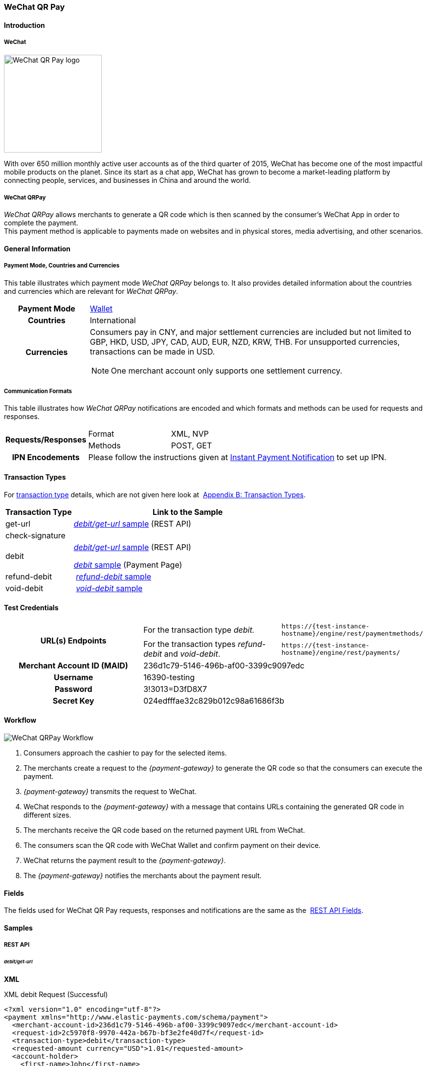 [#API_WeChatQRPay]
=== WeChat QR Pay

[#API_WeChatQRPay_Introduction]
==== Introduction

[#API_WeChatQRPay_Introduction_WeChat]
===== WeChat
[.clearfix]
--
[.right]
image::images/11-36-wechat-qrpay/WeChat_QRCode_logo.png[alt=WeChat QR Pay logo, width=200]

With over 650 million monthly active user accounts as of the third
quarter of 2015, WeChat has become one of the most impactful mobile
products on the planet. Since its start as a chat app, WeChat has grown
to become a market-leading platform by connecting people, services, and
businesses in China and around the world.
--

[#API_WeChatQRPay_Introduction_WeChatQRPay]
===== WeChat QRPay

_WeChat QRPay_ allows merchants to generate a QR code which is then
scanned by the consumer's WeChat App in order to complete the payment. +
This payment method is applicable to payments made on websites and in
physical stores, media advertising, and other scenarios.

[#API_WeChatQRPay_GeneralInformation]
==== General Information


[#API_WeChatQRPay_GeneralInformation_PaymentMode]
===== Payment Mode, Countries and Currencies

This table illustrates which payment mode _WeChat QRPay_ belongs to. It
also provides detailed information about the countries and currencies
which are relevant for _WeChat QRPay_.

[cols="20h,80a"]
|===
|Payment Mode |<<PaymentMethods_PaymentMode_Wallet, Wallet>>
|Countries |International
|Currencies |
Consumers pay in CNY, and major settlement currencies are included but not
limited to GBP, HKD, USD, JPY, CAD, AUD, EUR, NZD, KRW, THB. For
unsupported currencies, transactions can be made in USD.
[NOTE]
One merchant account only supports one settlement currency.

|===

[#API_WeChatQRPay_GeneralInformation_Communication]
===== Communication Formats

This table illustrates how _WeChat QRPay_ notifications are encoded and
which formats and methods can be used for requests and responses.

[cols="20,20,60"]
|===
.2+h|Requests/Responses |Format |XML, NVP
|Methods |POST, GET
h|IPN Encodements 2+|Please follow the instructions given at
<<GeneralPlatformFeatures_IPN_NotificationExamples, Instant Payment Notification>> to set up IPN.
|===

[#API_WeChatQRPay_TransactionTypes]
==== Transaction Types

For
<<Glossary_TransactionType, transaction type>> details, which are not given here look at 
<<AppendixB, Appendix B: Transaction Types>>.


[cols="25,85"]
|===
|Transaction Type |Link to the Sample

|get-url |<<API_WeChatQRPay_Samples_debitgeturl, _debit/get-url_ sample>> (REST API)
|check-signature |
|debit | <<API_WeChatQRPay_Samples_debitgeturl, _debit/get-url_ sample>> (REST API)  +

         <<API_WeChatQRPay_Samples_debit, _debit_ sample>> (Payment Page)

|refund-debit | <<API_WeChatQRPay_Samples_refunddebit, _refund-debit_ sample>>
|void-debit | <<API_WeChatQRPay_Samples_voiddebit, _void-debit_ sample>>
|===

[#WeChatQRPay_TestCredentials]
==== Test Credentials

|===
.2+h|URL(s) Endpoints |For the transaction type _debit._ |``\https://{test-instance-hostname}/engine/rest/paymentmethods/``
                      |For the transaction types _refund-debit_ and _void-debit_. |``\https://{test-instance-hostname}/engine/rest/payments/``

h|Merchant Account ID (MAID) 2+|236d1c79-5146-496b-af00-3399c9097edc

h|Username 2+|16390-testing

h|Password 2+|3!3013=D3fD8X7

h|Secret Key 2+| 024edfffae32c829b012c98a61686f3b
|===

[#API_WeChatQRPay_Workflow]
==== Workflow

image::images/11-36-wechat-qrpay/WeChat_QRCode_flowchart.png[WeChat QRPay Workflow]

. Consumers approach the cashier to pay for the selected items.
. The merchants create a request to the _{payment-gateway}_ to generate the QR code so that the consumers can execute the
payment.
. _{payment-gateway}_ transmits the request to WeChat.
. WeChat responds to the _{payment-gateway}_ with a message
that contains URLs containing the generated QR code in different sizes.
. The merchants receive the QR code based on the returned payment URL
from WeChat.
. The consumers scan the QR code with WeChat Wallet and confirm
payment on their device.
. WeChat returns the payment result to the _{payment-gateway}_.
. The _{payment-gateway}_ notifies the merchants about the
payment result.
//-

[#API_WeChatQRPay_Fields]
==== Fields

The fields used for WeChat QR Pay requests, responses and notifications
are the same as the 
<<RestApi_Fields, REST API Fields>>.

[#API_WeChatQRPay_Samples]
==== Samples

[#API_WeChatQRPay_Samples_RestAPI]
===== REST API

[#API_WeChatQRPay_Samples_debitgeturl]
====== _debit/get-url_

*XML*

.XML debit Request (Successful)
[source,xml]
----
<?xml version="1.0" encoding="utf-8"?>
<payment xmlns="http://www.elastic-payments.com/schema/payment">
  <merchant-account-id>236d1c79-5146-496b-af00-3399c9097edc</merchant-account-id>
  <request-id>2c5970f8-9970-442a-b67b-bf3e2fe40d7f</request-id>
  <transaction-type>debit</transaction-type>
  <requested-amount currency="USD">1.01</requested-amount>
  <account-holder>
    <first-name>John</first-name>
    <last-name>Constantine</last-name>
    <email>john.constantine@wirecard.com</email>
    <phone></phone>
    <address>
      <street1>4950 Yonge Street</street1>
      <city>Toronto</city>
      <country>CA</country>
    </address>
  </account-holder>
  <ip-address>127.0.0.1</ip-address>
  <sub-merchant-info>
    <id>12152566</id>
    <name>Merchant Store</name>
  </sub-merchant-info>
  <order-detail>wechat test payment</order-detail>
  <payment-methods>
    <payment-method name="wechat-qrpay" />
  </payment-methods>
</payment>
----

.XML get-url Response (Successful)
[source,xml]
----
<?xml version="1.0" encoding="utf-8" standalone="yes"?>
<payment xmlns="http://www.elastic-payments.com/schema/payment" xmlns:ns2="http://www.elastic-payments.com/schema/epa/transaction">
  <merchant-account-id>236d1c79-5146-496b-af00-3399c9097edc</merchant-account-id>
  <transaction-id>7851102b-c1ce-4e7b-a833-632f9f7e780b</transaction-id>
  <request-id>2c5970f8-9970-442a-b67b-bf3e2fe40d7f-get-url</request-id>
  <transaction-type>get-url</transaction-type>
  <transaction-state>success</transaction-state>
  <completion-time-stamp>2018-06-05T08:00:45.000Z</completion-time-stamp>
  <statuses>
    <status code="201.0000" description="The resource was successfully created." severity="information" />
  </statuses>
  <requested-amount currency="USD">1.01</requested-amount>
  <account-holder>
    <first-name>John</first-name>
    <last-name>Constantine</last-name>
    <email>john.constantine@wirecard.com</email>
    <phone></phone>
    <address>
      <street1>4950 Yonge Street</street1>
      <city>Toronto</city>
      <country>CA</country>
    </address>
  </account-holder>
  <ip-address>127.0.0.1</ip-address>
  <order-detail>wechat test payment</order-detail>
  <payment-methods>
    <payment-method url="https://{test-instance-hostname}:443/engine/hpp/wechat-qrpay/7851102b-c1ce-4e7b-a833-632f9f7e780b/?request_time_stamp=20180605080045&amp;request_id=2c5970f8-9970-442a-b67b-bf3e2fe40d7f&amp;merchant_account_id=236d1c79-5146-496b-af00-3399c9097edc&amp;transaction_id=7851102b-c1ce-4e7b-a833-632f9f7e780b&amp;transaction_type=debit&amp;requested_amount=1.01&amp;requested_amount_currency=USD&amp;redirect_url=&amp;ip_address=127.0.0.1&amp;request_signature=b6216f789a1866febeb5e9e453a338c7e6f11c6591c8f85e132f43e56eccf371&amp;psp_name=elastic-payments&amp;country=CA" name="wechat-qrpay" />
  </payment-methods>
  <authorization-code>weixin://wxpay/s/An4baqw</authorization-code>
  <sub-merchant-info>
    <id>12152566</id>
    <name>Merchant Store</name>
  </sub-merchant-info>
</payment>
----

.XML get-url Notification (Successful)
[source,xml]
----
<?xml version="1.0" encoding="utf-8" standalone="yes"?>
<payment xmlns="http://www.elastic-payments.com/schema/payment" xmlns:ns2="http://www.elastic-payments.com/schema/epa/transaction">
  <merchant-account-id>236d1c79-5146-496b-af00-3399c9097edc</merchant-account-id>
  <transaction-id>7851102b-c1ce-4e7b-a833-632f9f7e780b</transaction-id>
  <request-id>2c5970f8-9970-442a-b67b-bf3e2fe40d7f-get-url</request-id>
  <transaction-type>get-url</transaction-type>
  <transaction-state>success</transaction-state>
  <completion-time-stamp>2018-06-05T08:00:45.000Z</completion-time-stamp>
  <statuses>
    <status code="201.0000" description="The resource was successfully created." severity="information" />
  </statuses>
  <requested-amount currency="USD">1.01</requested-amount>
  <account-holder>
    <first-name>John</first-name>
    <last-name>Constantine</last-name>
    <email>john.constantine@wirecard.com</email>
    <phone></phone>
    <address>
      <street1>4950 Yonge Street</street1>
      <city>Toronto</city>
      <country>CA</country>
    </address>
  </account-holder>
  <ip-address>127.0.0.1</ip-address>
  <order-detail>wechat test payment</order-detail>
  <payment-methods>
    <payment-method url="https://{test-instance-hostname}:443/engine/hpp/wechat-qrpay/7851102b-c1ce-4e7b-a833-632f9f7e780b/?request_time_stamp=20180605080045&amp;request_id=2c5970f8-9970-442a-b67b-bf3e2fe40d7f&amp;merchant_account_id=236d1c79-5146-496b-af00-3399c9097edc&amp;transaction_id=7851102b-c1ce-4e7b-a833-632f9f7e780b&amp;transaction_type=debit&amp;requested_amount=1.01&amp;requested_amount_currency=USD&amp;redirect_url=&amp;ip_address=127.0.0.1&amp;request_signature=b6216f789a1866febeb5e9e453a338c7e6f11c6591c8f85e132f43e56eccf371&amp;psp_name=elastic-payments&amp;country=CA" name="wechat-qrpay" />
  </payment-methods>
  <authorization-code>weixin://wxpay/s/An4baqw</authorization-code>
  <sub-merchant-info>
    <id>12152566</id>
    <name>Merchant Store</name>
  </sub-merchant-info>
</payment>
----

.XML debit Request (Failure)
[source,xml]
----
<?xml version="1.0" encoding="utf-8"?>
<payment xmlns="http://www.elastic-payments.com/schema/payment">
  <merchant-account-id>236d1c79-5146-496b-af00-3399c9097edc</merchant-account-id>
  <request-id>83ba5d1c-8731-4581-8800-e4f3291f2b63</request-id>
  <transaction-type>debit</transaction-type>
  <requested-amount currency="USD">1.01</requested-amount>
  <account-holder>
    <first-name>John</first-name>
    <last-name>Constantine</last-name>
    <email>john.constantine@wirecard.com</email>
    <phone></phone>
    <address>
      <street1>4950 Yonge Street</street1>
      <city>Toronto</city>
      <country>CA</country>
    </address>
  </account-holder>
  <notifications>
    <notification url="mailto:merchant@wirecard.com" />
  </notifications>
  <ip-address>127.0.0.1</ip-address>
  <sub-merchant-info>
    <id>12152566</id>
    <name>Merchant Store</name>
  </sub-merchant-info>
  <payment-methods>
    <payment-method name="wechat-qrpay" />
  </payment-methods>
</payment>
----

.XML get-url Response (Failure)
[source,xml]
----
<?xml version="1.0" encoding="utf-8" standalone="yes"?>
<payment xmlns="http://www.elastic-payments.com/schema/payment" xmlns:ns2="http://www.elastic-payments.com/schema/epa/transaction">
  <merchant-account-id>236d1c79-5146-496b-af00-3399c9097edc</merchant-account-id>
  <transaction-id>c4588815-d43e-4010-8d33-491ce076fcd4</transaction-id>
  <request-id>83ba5d1c-8731-4581-8800-e4f3291f2b63-get-url</request-id>
  <transaction-type>get-url</transaction-type>
  <transaction-state>failed</transaction-state>
  <completion-time-stamp>2018-06-05T08:02:40.000Z</completion-time-stamp>
  <statuses>
    <status code="400.1230" description="Order detail has not been provided. Please check your input and try again.." severity="error" />
  </statuses>
  <requested-amount currency="USD">1.01</requested-amount>
  <account-holder>
    <first-name>John</first-name>
    <last-name>Constantine</last-name>
    <email>john.constantine@wirecard.com</email>
    <phone></phone>
    <address>
      <street1>4950 Yonge Street</street1>
      <city>Toronto</city>
      <country>CA</country>
    </address>
  </account-holder>
  <ip-address>127.0.0.1</ip-address>
  <notifications>
    <notification url="mailto:merchant@wirecard.com"></notification>
  </notifications>
  <payment-methods>
    <payment-method name="wechat-qrpay" />
  </payment-methods>
  <sub-merchant-info>
    <id>12152566</id>
    <name>Merchant Store</name>
  </sub-merchant-info>
</payment>
----

*NVP*

.NVP Debit Request (Successful)
[source]
----
POST /engine/hpp/ HTTP/1.1
Host: 10.0.0.114:8080
Connection: keep-alive
Content-Length: 3227
Cache-Control: max-age=0
Origin: http://10.0.0.114:8080
Upgrade-Insecure-Requests: 1
User-Agent: Mozilla/5.0 (Windows NT 10.0; Win64; x64) AppleWebKit/537.36 (KHTML, like Gecko) Chrome/60.0.3112.101 Safari/537.36
Content-Type: application/x-www-form-urlencoded
Accept: text/html,application/xhtml+xml,application/xml;q=0.9,image/webp,image/apng,*/*;q=0.8
DNT: 1
Referer: http://10.0.0.114:8080/shop/index_new.html
Accept-Encoding: gzip, deflate
Accept-Language: en-US,en;q=0.8

requested_amount=1.01&requested_amount_currency=USD&locale=en&order_number=123456&order_detail=1+widget&form_url=http%3A%2F%2F10.0.0.114%3A8080%2Fengine%2Fhpp%2F&secret_key=c50a8e09-0648-4d2c-b638-2c14fc7606bc&request_id=65f68483-9bfa-0b62-0ef2-ac994dd541e1&request_time_stamp=20170828150841&merchant_account_id=236d1c79-5146-496b-af00-3399c9097edc&payment_method=wechat-qrpay&transaction_type=debit&redirect_url=http%3A%2F%2F10.0.0.114%3A8080%2Fshop%2Fcomplete.jsp%3Fstate%3Dsuccess%26&ip_address=127.0.0.1&request_signature=95398bc2ac9747b72767d0ab577348a374a005996f366bc2fcada03816f3f646&psp_name=demo&attempt_three_d=false&descriptor=&notification_url=&notification_transaction_state=&success_redirect_url=http%3A%2F%2F10.0.0.114%3A8080%2Fshop%2Fcomplete.jsp%3Fstate%3Dsuccess%26&fail_redirect_url=http%3A%2F%2F10.0.0.114%3A8080%2Fshop%2Fcomplete.jsp%3Fstate%3Dfailed%26&cancel_redirect_url=http%3A%2F%2F10.0.0.114%3A8080%2Fshop%2Fcomplete.jsp%3Fstate%3Dcancel%26&processing_redirect_url=http%3A%2F%2F10.0.0.114%3A8080%2Fshop%2Fcomplete.jsp%3Fstate%3Dprocessing%26&first_name=John&last_name=Doe&email=john.doe%40wirecard.com&phone=1+555+555+5555&street1=123+test&street2=&city=Toronto&state=ON&postal_code=M4P1E8&country=CA
----

.NVP Debit Notification (Successful)
[source]
----
HEADERS
Total-Route-Time: 0
Host: requestb.in
Accept-Encoding: gzip
X-Request-Id: e3f5984b-741f-4bc2-b6fb-2e93abfb3d2e
Cf-Visitor: {"scheme":"https"}
Cf-Connecting-Ip: 71.19.162.198
Connect-Time: 1
User-Agent: Apache-HttpClient/4.5.3 (Java/1.8.0_144)
Content-Length: 1481
Subject:
Connection: close
Cf-Ray: 3959f2373b143f8f-YUL
Cf-Ipcountry: CA
Via: 1.1 vegur
Content-Type: text/plain; charset=UTF-8
Breadcrumbid: ID-dev-app-n01-49276-1503950724847-0-308
RAW BODY
country=CA&merchant_account_resolver_category=&response_signature=c28fc646f7fb9dc2d4a7ad724c057c2fb03b37b810fa791e7064314a6bc2bc97&city=Toronto&group_transaction_id=&provider_status_code_1=&response_signature_v2=SFMyNTYKdHJhbnNhY3Rpb25faWQ9ZDE4MzM2NDMtOGUxNi00NGFmLWI2MTItZjBlMjU4MTIxZjQwCmNvbXBsZXRpb25fdGltZXN0YW1wPTIwMTcwODI4MjAxNjAzCm1hc2tlZF9hY2NvdW50X251bWJlcj0KdG9rZW5faWQ9CmF1dGhvcml6YXRpb25fY29kZT0KbWVyY2hhbnRfYWNjb3VudF9pZD0xM2NkODJlNC1lNzhmLTQ4MGQtYTFhZi03MTQ3NzYzZDk5YzcKdHJhbnNhY3Rpb25fc3RhdGU9c3VjY2VzcwppcF9hZGRyZXNzPTEyNy4wLjAuMQpzZWNyZXQ9YzUwYThlMDktMDY0OC00ZDJjLWI2MzgtMmMxNGZjNzYwNmJjCnRyYW5zYWN0aW9uX3R5cGU9ZGViaXQKcmVxdWVzdF9pZD1kOThhNTUxNy0wNWQ4LTQ1N2YtNTRkMS0yMjc3ZTkxOTIyNmQK.HH215%2BsLTnxt9Rr%2BbEIQ%2BAcsNF1%2Fk6mld2UXSyaCAsI%3D&locale=en&requested_amount=0.010000&completion_time_stamp=20170828201603&provider_status_description_1=&authorization_code=&merchant_account_id=236d1c79-5146-496b-af00-3399c9097edc&provider_transaction_reference_id=&street1=123+test&state=ON&first_name=John&email=john.doe%40wirecard.com&transaction_id=d1833643-8e16-44af-b612-f0e258121f40&provider_transaction_id_1=4004372001201708298845219296&status_severity_1=information&last_name=Doe&ip_address=127.0.0.1&transaction_type=debit&status_code_1=201.0000&status_description_1=wechat-qrpay%3AThe+resource+was+successfully+created.&phone=1+555+555+5555&transaction_state=success&requested_amount_currency=USD&postal_code=M4P1E8&request_id=d98a5517-05d8-457f-54d1-2277e919226d&
----

.NVP Debit Request (Failure)
[source]
----
POST /engine/hpp/ HTTP/1.1
Host: 10.0.0.114:8080
Connection: keep-alive
Content-Length: 3227
Cache-Control: max-age=0
Origin: http://10.0.0.114:8080
Upgrade-Insecure-Requests: 1
User-Agent: Mozilla/5.0 (Windows NT 10.0; Win64; x64) AppleWebKit/537.36 (KHTML, like Gecko) Chrome/60.0.3112.90 Safari/537.36
Content-Type: application/x-www-form-urlencoded
Accept: text/html,application/xhtml+xml,application/xml;q=0.9,image/webp,image/apng,*/*;q=0.8
DNT: 1
Referer: http://10.0.0.114:8080/shop/index_new.html
Accept-Encoding: gzip, deflate
Accept-Language: en-US,en;q=0.8
requested_amount=1.01&requested_amount_currency=USD&locale=en&order_number=123456&order_detail=1+widget&form_url=http%3A%2F%2F10.0.0.114%3A8080%2Fengine%2Fhpp%2F&secret_key=c50a8e09-0648-4d2c-b638-2c14fc7606bc&request_id=aabb44fa-8b67-2932-d613-83e3e85c246f&request_time_stamp=20170817193010&merchant_account_id=236d1c79-5146-496b-af00-3399c9097edc&payment_method=wechat-qrpay&transaction_type=debit&redirect_url=http%3A%2F%2F10.0.0.114%3A8080%2Fshop%2Fcomplete.jsp%3Fstate%3Dsuccess%26&ip_address=127.0.0.1&request_signature=aada25c7a369dc1080b6a25dd7502aa269eee8debd1d08fe4adba8aee3b204f2&psp_name=demo&attempt_three_d=false&descriptor=&notification_url=&notification_transaction_state=&success_redirect_url=http%3A%2F%2F10.0.0.114%3A8080%2Fshop%2Fcomplete.jsp%3Fstate%3Dsuccess%26&fail_redirect_url=http%3A%2F%2F10.0.0.114%3A8080%2Fshop%2Fcomplete.jsp%3Fstate%3Dfailed%26&cancel_redirect_url=http%3A%2F%2F10.0.0.114%3A8080%2Fshop%2Fcomplete.jsp%3Fstate%3Dcancel%26&processing_redirect_url=http%3A%2F%2F10.0.0.114%3A8080%2Fshop%2Fcomplete.jsp%3Fstate%3Dprocessing%26&first_name=John&last_name=Doe&email=john.doe%40wirecard.com&phone=1+555+555+5555&street1=123+test&street2=&city=Toronto&state=ON&postal_code=M4P1E8&country=CA 
----

[#API_WeChatQRPay_Samples_refunddebit]
====== _refund-debit_

*XML*

.XML refund-debit Request (Successful)
[source,xml]
----
<?xml version="1.0" encoding="utf-8" standalone="yes"?>
<payment xmlns="http://www.elastic-payments.com/schema/payment">
    <merchant-account-id>236d1c79-5146-496b-af00-3399c9097edc</merchant-account-id>
    <request-id>d4eac82b-c771-47c9-bf4b-37f5798f0d13</request-id>
    <transaction-type>refund-debit</transaction-type>
    <parent-transaction-id>{from-notification-of-previous-debit-transaction}</parent-transaction-id>
    <ip-address>127.0.0.1</ip-address>
    <payment-methods>
        <payment-method name="wechat-qrpay" />
    </payment-methods></payment>
----

.XML refund-debit Response (Successful)
[source,xml]
----
 <?xml version="1.0" encoding="utf-8" standalone="yes"?>
<payment xmlns="http://www.elastic-payments.com/schema/payment" xmlns:ns2="http://www.elastic-payments.com/schema/epa/transaction" self="https://{test-instance-hostname}:443/engine/rest/merchants/236d1c79-5146-496b-af00-3399c9097edc/payments/e2c34a3e-8ea4-42bc-886c-5308910d7963">
  <merchant-account-id ref="https://{test-instance-hostname}:443/engine/rest/config/merchants/236d1c79-5146-496b-af00-3399c9097edc">236d1c79-5146-496b-af00-3399c9097edc</merchant-account-id>
  <transaction-id>e2c34a3e-8ea4-42bc-886c-5308910d7963</transaction-id>
  <request-id>d462694d-e8cd-40d1-8f52-f27517d9826e-refund-request</request-id>
  <transaction-type>refund-request</transaction-type>
  <transaction-state>success</transaction-state>
  <completion-time-stamp>2018-06-05T08:07:17.000Z</completion-time-stamp>
  <statuses>
    <status code="201.0000" description="wechat-qrpay:The resource was successfully created." severity="information" />
  </statuses>
  <requested-amount currency="USD">1.01</requested-amount>
  <parent-transaction-id>cb0c0b5f-9a7c-4611-97e4-388dcf43434d</parent-transaction-id>
  <account-holder>
    <first-name>John</first-name>
    <last-name>Constantine</last-name>
    <email>john.constantine@wirecard.com</email>
    <phone></phone>
    <address>
      <street1>4950 Yonge Street</street1>
      <city>Toronto</city>
      <country>CA</country>
    </address>
  </account-holder>
  <ip-address>127.0.0.1</ip-address>
  <order-detail>wechat test payment</order-detail>
  <payment-methods>
    <payment-method name="wechat-qrpay" />
  </payment-methods>
  <parent-transaction-amount currency="USD">1.010000</parent-transaction-amount>
  <api-id>elastic-api</api-id>
  <sub-merchant-info>
    <id>12152566</id>
    <name>Merchant Store</name>
  </sub-merchant-info>
</payment>
----

.XML refund-debit Notification (Successful)
[source,xml]
----
 <?xml version="1.0" encoding="UTF-8" standalone="yes"?>
<payment xmlns="http://www.elastic-payments.com/schema/payment" xmlns:ns2="http://www.elastic-payments.com/schema/epa/transaction">
 <merchant-account-id>236d1c79-5146-496b-af00-3399c9097edc</merchant-account-id>
 <transaction-id>e2c34a3e-8ea4-42bc-886c-5308910d7963</transaction-id>
 <request-id>d462694d-e8cd-40d1-8f52-f27517d9826e-refund-request</request-id>
 <transaction-type>refund-request</transaction-type>
 <transaction-state>success</transaction-state>
 <completion-time-stamp>2018-06-05T08:07:17.000Z</completion-time-stamp>
 <statuses>
  <status code="201.0000" description="wechat-qrpay:The resource was successfully created." severity="information"/>
 </statuses>
 <requested-amount currency="USD">1.01</requested-amount>
 <parent-transaction-id>cb0c0b5f-9a7c-4611-97e4-388dcf43434d</parent-transaction-id>
 <account-holder>
  <first-name>John</first-name>
  <last-name>Constantine</last-name>
  <email>john.constantine@wirecard.com</email>
  <phone/>
  <address>
   <street1>4950 Yonge Street</street1>
   <city>Toronto</city>
   <country>CA</country>
  </address>
 </account-holder>
 <ip-address>127.0.0.1</ip-address>
 <order-detail>wechat test payment</order-detail>
 <payment-methods>
  <payment-method name="wechat-qrpay"/>
 </payment-methods>
 <parent-transaction-amount currency="USD">1.010000</parent-transaction-amount>
 <api-id>elastic-api</api-id>
 <sub-merchant-info>
  <id>12152566</id>
  <name>Merchant Store</name>
 </sub-merchant-info>
</payment>
----

[#API_WeChatQRPay_Samples_voiddebit]
====== _void-debit_

*XML*

.XML void-debit Request (Successful)
[source,xml]
----
 <?xml version="1.0" encoding="utf-8" standalone="yes"?>
<payment xmlns="http://www.elastic-payments.com/schema/payment">
    <merchant-account-id>236d1c79-5146-496b-af00-3399c9097edc</merchant-account-id>
    <request-id>57a94bad-3365-4fa4-b1fd-942e3175345a</request-id>
    <transaction-type>void-debit</transaction-type>
    <parent-transaction-id>{from-notification-of-previous-debit-transaction}</parent-transaction-id>
    <ip-address>127.0.0.1</ip-address>
    <payment-methods>
        <payment-method name="wechat-qrpay" />
    </payment-methods></payment>
----

.XML void-debit Response (Successful)
[source,xml]
----
 <?xml version="1.0" encoding="utf-8" standalone="yes"?>
<payment xmlns="http://www.elastic-payments.com/schema/payment" xmlns:ns2="http://www.elastic-payments.com/schema/epa/transaction" self="https://{test-instance-hostname}:443/engine/rest/merchants/236d1c79-5146-496b-af00-3399c9097edc/payments/fe5bec45-3355-4ad6-bde4-9405f8bacf9e">
  <merchant-account-id ref="https://{test-instance-hostname}:443/engine/rest/config/merchants/236d1c79-5146-496b-af00-3399c9097edc">236d1c79-5146-496b-af00-3399c9097edc</merchant-account-id>
  <transaction-id>fe5bec45-3355-4ad6-bde4-9405f8bacf9e</transaction-id>
  <request-id>1b4af610-5744-4f57-acfb-843ee494a100</request-id>
  <transaction-type>void-debit</transaction-type>
  <transaction-state>success</transaction-state>
  <completion-time-stamp>2018-06-05T08:25:01.000Z</completion-time-stamp>
  <statuses>
    <status code="201.0000" description="wechat-qrpay:The resource was successfully created." severity="information" />
  </statuses>
  <requested-amount currency="USD">1.01</requested-amount>
  <parent-transaction-id>6e9e80d9-1edb-4a9b-95e3-8cfe86b2182f</parent-transaction-id>
  <account-holder>
    <first-name>John</first-name>
    <last-name>Constantine</last-name>
    <email>john.constantine@wirecard.com</email>
    <phone></phone>
    <address>
      <street1>4950 Yonge Street</street1>
      <city>Toronto</city>
      <country>CA</country>
    </address>
  </account-holder>
  <ip-address>127.0.0.1</ip-address>
  <order-detail>wechat test payment</order-detail>
  <payment-methods>
    <payment-method name="wechat-qrpay" />
  </payment-methods>
  <parent-transaction-amount currency="USD">1.010000</parent-transaction-amount>
  <api-id>elastic-api</api-id>
  <sub-merchant-info>
    <id>12152566</id>
    <name>Merchant Store</name>
  </sub-merchant-info>
</payment>
----

.XML void-debit Notification (Successful)
[source,xml]
----
 <?xml version="1.0" encoding="UTF-8" standalone="yes"?>
<payment xmlns="http://www.elastic-payments.com/schema/payment" xmlns:ns2="http://www.elastic-payments.com/schema/epa/transaction">
 <merchant-account-id>236d1c79-5146-496b-af00-3399c9097edc</merchant-account-id>
 <transaction-id>fe5bec45-3355-4ad6-bde4-9405f8bacf9e</transaction-id>
 <request-id>1b4af610-5744-4f57-acfb-843ee494a100</request-id>
 <transaction-type>void-debit</transaction-type>
 <transaction-state>success</transaction-state>
 <completion-time-stamp>2018-06-05T08:25:01.000Z</completion-time-stamp>
 <statuses>
  <status code="201.0000" description="wechat-qrpay:The resource was successfully created." severity="information"/>
 </statuses>
 <requested-amount currency="USD">1.01</requested-amount>
 <parent-transaction-id>6e9e80d9-1edb-4a9b-95e3-8cfe86b2182f</parent-transaction-id>
 <account-holder>
  <first-name>John</first-name>
  <last-name>Constantine</last-name>
  <email>john.constantine@wirecard.com</email>
  <phone/>
  <address>
   <street1>4950 Yonge Street</street1>
   <city>Toronto</city>
   <country>CA</country>
  </address>
 </account-holder>
 <ip-address>127.0.0.1</ip-address>
 <order-detail>wechat test payment</order-detail>
 <payment-methods>
  <payment-method name="wechat-qrpay"/>
 </payment-methods>
 <parent-transaction-amount currency="USD">1.010000</parent-transaction-amount>
 <api-id>elastic-api</api-id>
 <sub-merchant-info>
  <id>12152566</id>
  <name>Merchant Store</name>
 </sub-merchant-info>
</payment>
----

[#API_WeChatQRPay_Samples_PaymentPage]
===== Payment Page

[#API_WeChatQRPay_Samples_debit]
====== _debit_

*NVP*

This request opens the Payment Page.

.NVP Request Debit (Successful)
[source]
----
POST /engine/hpp/ HTTP/1.1
Host: 10.0.0.114:8080
Connection: keep-alive
Content-Length: 3263
Cache-Control: max-age=0
Origin: http://10.0.0.114:8080
Upgrade-Insecure-Requests: 1
User-Agent: Mozilla/5.0 (Windows NT 10.0; Win64; x64) AppleWebKit/537.36 (KHTML, like Gecko) Chrome/60.0.3112.113 Safari/537.36
Content-Type: application/x-www-form-urlencoded
Accept: text/html,application/xhtml+xml,application/xml;q=0.9,image/webp,image/apng,*/*;q=0.8
DNT: 1
Referer: http://10.0.0.114:8080/shop/index_new.html
Accept-Encoding: gzip, deflate
Accept-Language: en-US,en;q=0.8

requested_amount=1.01&requested_amount_currency=USD&locale=en&order_number=123456&order_detail=1+widget&form_url=http%3A%2F%2F10.0.0.114%3A8080%2Fengine%2Fhpp%2F&secret_key=18d32f9b-0fcd-420d-a88b-f795325b953b&request_id=38b59acf-18c0-867b-ce4f-43449e0d0ac5&request_time_stamp=20170912174108&merchant_account_id=236d1c79-5146-496b-af00-3399c9097edc&payment_method=wechat-qrpay&transaction_type=debit&redirect_url=http%3A%2F%2F10.0.0.114%3A8080%2Fshop%2Fcomplete.jsp%3Fstate%3Dsuccess%26&ip_address=127.0.0.1&request_signature=cc460956676595e9e512aa6f3b83290b153549d216c451131b8ddf758ec47630&psp_name=demo&attempt_three_d=false&descriptor=&notification_url=https%3A%2F%2Frequestb.in%2F1irly1f1&notification_transaction_state=&success_redirect_url=http%3A%2F%2F10.0.0.114%3A8080%2Fshop%2Fcomplete.jsp%3Fstate%3Dsuccess%26&fail_redirect_url=http%3A%2F%2F10.0.0.114%3A8080%2Fshop%2Fcomplete.jsp%3Fstate%3Dfailed%26&cancel_redirect_url=http%3A%2F%2F10.0.0.114%3A8080%2Fshop%2Fcomplete.jsp%3Fstate%3Dcancel%26&processing_redirect_url=http%3A%2F%2F10.0.0.114%3A8080%2Fshop%2Fcomplete.jsp%3Fstate%3Dprocessing%26&field_name_1=&field_value_1=&field_name_2=&field_value_2=&field_name_3=&field_value_3=&field_name_4=&field_value_4=&hpp_processing_timeout=&first_name=John&last_name=Doe&email=john.doe%40wirecard.com&phone=1+555+555+5555&street1=123+test&street2=&city=Toronto&state=ON&postal_code=M4P1E8&country=CA&sub_merchant_info_id=12152566
----

This response is sent back to merchant's page.

.NVP Response Debit (Successful)
[source]
----
POST /shop/complete.jsp?state=success& HTTP/1.1
Host: 10.0.0.114:8080
Connection: keep-alive
Content-Length: 1444
Cache-Control: max-age=0
Origin: null
Upgrade-Insecure-Requests: 1
User-Agent: Mozilla/5.0 (Windows NT 10.0; Win64; x64) AppleWebKit/537.36 (KHTML, like Gecko) Chrome/60.0.3112.113 Safari/537.36
Content-Type: application/x-www-form-urlencoded
Accept: text/html,application/xhtml+xml,application/xml;q=0.9,image/webp,image/apng,*/*;q=0.8
DNT: 1
Accept-Encoding: gzip, deflate
Accept-Language: en-US,en;q=0.8
Cookie: JSESSIONID=D06724F01E8537213BBC4076EFC6CC0D

country=CA&merchant_account_resolver_category=&response_signature=11479f2eb1806a4e58414f4a431e0198ad2815071fed1f7c4a30bab69c3d77fe&city=Toronto&group_transaction_id=&provider_status_code_1=&response_signature_v2=SFMyNTYKdHJhbnNhY3Rpb25faWQ9NWRkODRjMmYtYzhmMy00ZTliLWExNDAtNDEyMTljNzNlYTQ4CmNvbXBsZXRpb25fdGltZXN0YW1wPTIwMTcwOTEyMTc0NDA2Cm1hc2tlZF9hY2NvdW50X251bWJlcj0KdG9rZW5faWQ9CmF1dGhvcml6YXRpb25fY29kZT0KbWVyY2hhbnRfYWNjb3VudF9pZD1iOTA5NjFiNC02MGE1LTQ1OTEtOWJkYS1lNjk4ZDk4OTMzMDcKdHJhbnNhY3Rpb25fc3RhdGU9c3VjY2VzcwppcF9hZGRyZXNzPTEyNy4wLjAuMQpzZWNyZXQ9MThkMzJmOWItMGZjZC00MjBkLWE4OGItZjc5NTMyNWI5NTNiCnRyYW5zYWN0aW9uX3R5cGU9ZGViaXQKcmVxdWVzdF9pZD0zOGI1OWFjZi0xOGMwLTg2N2ItY2U0Zi00MzQ0OWUwZDBhYzUK.JVXY9og5LfOsPG6VTO98mkvunHW6BlTBDnAtDE%2BCR2w%3D&requested_amount=1.010000&completion_time_stamp=20170912174406&provider_status_description_1=&authorization_code=&merchant_account_id=236d1c79-5146-496b-af00-3399c9097edc&provider_transaction_reference_id=&street1=123+test&state=ON&first_name=John&email=john.doe%40wirecard.com&transaction_id=5dd84c2f-c8f3-4e9b-a140-41219c73ea48&provider_transaction_id_1=20170913014406123124044&status_severity_1=information&last_name=Doe&ip_address=127.0.0.1&transaction_type=debit&status_code_1=201.0000&status_description_1=The+resource+was+successfully+created.&phone=1+555+555+5555&transaction_state=success&requested_amount_currency=USD&postal_code=M4P1E8&request_id=38b59acf-18c0-867b-ce4f-43449e0d0ac5
----

.NVP Notification Debit (Successful)
[source]
----
HEADERS

Accept-Encoding: gzip
Connect-Time: 1
Content-Type: application/xml; charset=UTF-8
Cf-Connecting-Ip: 71.19.162.198
User-Agent: Apache-HttpClient/4.5.3 (Java/1.8.0_144)
Content-Length: 1972
Subject:
Host: requestb.in
Cf-Ipcountry: CA
Connection: close
Via: 1.1 vegur
Cf-Visitor: {"scheme":"https"}
Total-Route-Time: 0
X-Request-Id: 4ad7d913-8776-4722-bd24-113982bbcd3e
Breadcrumbid: ID-dev-app-n01-60035-1505226135237-0-1130
Cf-Ray: 39d4ac42d9353fa7-YUL

RAW BODY

<?xml version="1.0" encoding="UTF-8" standalone="yes"?><payment xmlns="http://www.elastic-payments.com/schema/payment" xmlns:ns2="http://www.elastic-payments.com/schema/epa/transaction"><merchant-account-id>236d1c79-5146-496b-af00-3399c9097edc</merchant-account-id><transaction-id>5dd84c2f-c8f3-4e9b-a140-41219c73ea48</transaction-id><request-id>38b59acf-18c0-867b-ce4f-43449e0d0ac5</request-id><transaction-type>debit</transaction-type><transaction-state>success</transaction-state><completion-time-stamp>2017-09-12T17:44:06.000Z</completion-time-stamp><statuses><status code="201.0000" description="wechat-qrpay:The resource was successfully created." severity="information" provider-transaction-id="20170913014406123124044"/></statuses><requested-amount currency="USD">1.010000</requested-amount><parent-transaction-id>3109a176-c5e2-4376-a6bf-0cedb22e189c</parent-transaction-id><account-holder><first-name>John</first-name><last-name>Doe</last-name><email>john.doe@wirecard.com</email><phone>1 555 555 5555</phone><address><street1>123 test</street1><city>Toronto</city><state>ON</state><country>CA</country><postal-code>M4P1E8</postal-code></address></account-holder><ip-address>127.0.0.1</ip-address><order-number>123456</order-number><order-detail>1 widget</order-detail><notifications><notification url="https://requestb.in/1irly1f1"/></notifications><payment-methods><payment-method name="wechat-qrpay"/></payment-methods><api-id>elastic-payment-page-nvp</api-id><processing-redirect-url>http://10.0.0.114:8080/shop/complete.jsp?state=processing&amp;</processing-redirect-url><cancel-redirect-url>http://10.0.0.114:8080/shop/complete.jsp?state=cancel&amp;</cancel-redirect-url><fail-redirect-url>http://10.0.0.114:8080/shop/complete.jsp?state=failed&amp;</fail-redirect-url><success-redirect-url>http://10.0.0.114:8080/shop/complete.jsp?state=success&amp;</success-redirect-url><locale>en</locale><sub-merchant-info><id>12152566</id></sub-merchant-info></payment>
----
